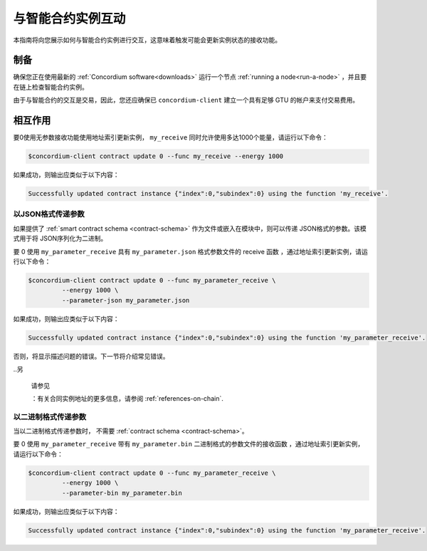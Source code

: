 .. _interact-instance:

=======================================
与智能合约实例互动
=======================================

本指南将向您展示如何与智能合约实例进行交互，这意味着触发可能会更新实例状态的接收功能。

制备
===========

确保您正在使用最新的  :ref:`Concordium software<downloads>`  运行一个节点 :ref:`running a node<run-a-node>` ，并且要在链上检查智能合约实例。

.. 也可以看看：：
   有关如何部署智能合约模块的信息，请参见：:ref:`deploy-module`  。
   如何创建实例：:ref:`initialize-contract`.

由于与智能合约的交互是交易，因此，您还应确保已 ``concordium-client`` 建立一个具有足够 GTU 的帐户来支付交易费用。

.. 注意::

   此事务的成本取决于发送给接收函数的参数的大小以及函数本身的复杂性。

相互作用
===========

要0使用无参数接收功能使用地址索引更新实例， ``my_receive`` 同时允许使用多达1000个能量，请运行以下命令：

.. code-block:: console

   $concordium-client contract update 0 --func my_receive --energy 1000

如果成功，则输出应类似于以下内容：

.. code-block:: console

   Successfully updated contract instance {"index":0,"subindex":0} using the function 'my_receive'.

以JSON格式传递参数
---------------------------------

如果提供了 :ref:`smart contract schema <contract-schema>` 作为文件或嵌入在模块中，则可以传递 JSON格式的参数。该模式用于将 JSON序列化为二进制。

.. 也可以看看：：

   :ref:`Read more about why and how to use smart contract schemas
   <contract-schema>`.

要 0 使用 ``my_parameter_receive`` 具有 ``my_parameter.json`` 格式参数文件的 receive 函数 ，通过地址索引更新实例，请运行以下命令：

.. code-block:: console

   $concordium-client contract update 0 --func my_parameter_receive \
            --energy 1000 \
            --parameter-json my_parameter.json

如果成功，则输出应类似于以下内容：

.. code-block:: console

   Successfully updated contract instance {"index":0,"subindex":0} using the function 'my_parameter_receive'.

否则，将显示描述问题的错误。下一节将介绍常见错误。

..另

   请参见

   ：有关合同实例地址的更多信息，请参阅 :ref:`references-on-chain`.

   
.. 注意::

  如果以JSON格式提供的参数不符合架构中指定的类型，则将显示错误消息。例如：

    .. code-block:: console

       Error: Could not decode parameters from file 'my_parameter.json' as JSON:
       Expected value of type "UInt64", but got: "hello".
       In field 'first_field'.
       In {
           "first_field": "hello",
           "second_field": 42
       }.

.. 注意::

   如果给定的模块不包含嵌入式模式，则可以使用 ``--schema /path/to/schema.bin`` 参数提供它。
   
.. 注意::

   在更新期间，也可以使用 ``--amount AMOUNT`` 参数将GTU转移到合同中 。

以二进制格式传递参数
-----------------------------------

当以二进制格式传递参数时， 不需要 :ref:`contract schema <contract-schema>`。

要 0 使用 ``my_parameter_receive`` 带有 ``my_parameter.bin`` 二进制格式的参数文件的接收函数 ，通过地址索引更新实例，请运行以下命令：

.. code-block:: console

   $concordium-client contract update 0 --func my_parameter_receive \
            --energy 1000 \
            --parameter-bin my_parameter.bin

如果成功，则输出应类似于以下内容：

.. code-block:: console

   Successfully updated contract instance {"index":0,"subindex":0} using the function 'my_parameter_receive'.

.. 也可以看看：：

   有关如何在智能合约中使用参数的信息，请参阅
   :ref:`working-with-parameters`.

.. _parameter_cursor():
   https://docs.rs/concordium-std/latest/concordium_std/trait.HasInitContext.html#tymethod.parameter_cursor
.. _get(): https://docs.rs/concordium-std/latest/concordium_std/trait.Get.html#tymethod.get
.. _read(): https://docs.rs/concordium-std/latest/concordium_std/trait.Read.html#method.read_u8
